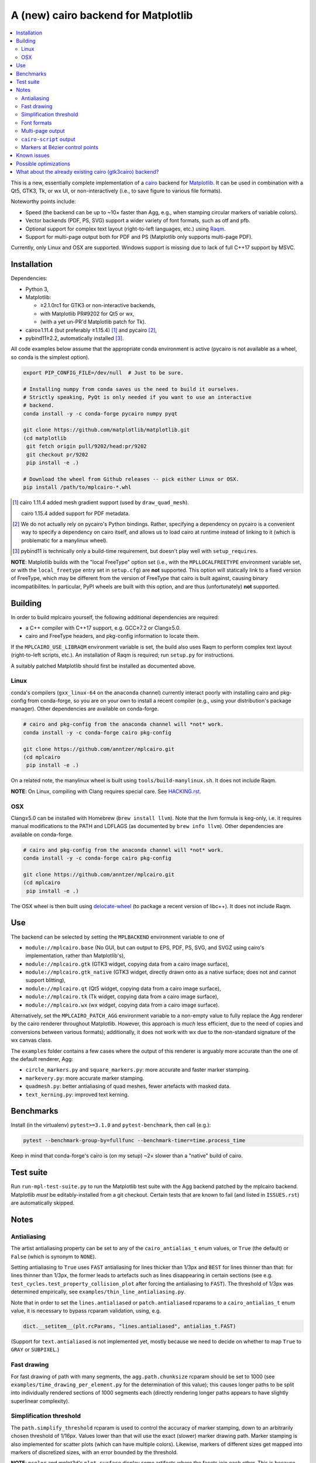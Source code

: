 ====================================
A (new) cairo backend for Matplotlib
====================================

.. contents:: :local:

This is a new, essentially complete implementation of a cairo_ backend for
Matplotlib_.  It can be used in combination with a Qt5, GTK3, Tk, or wx UI, or
non-interactively (i.e., to save figure to various file formats).

Noteworthy points include:

- Speed (the backend can be up to ~10× faster than Agg, e.g., when stamping
  circular markers of variable colors).
- Vector backends (PDF, PS, SVG) support a wider variety of font formats, such
  as otf and pfb.
- Optional support for complex text layout (right-to-left languages, etc.)
  using Raqm_.
- Support for multi-page output both for PDF and PS (Matplotlib only supports
  multi-page PDF).

Currently, only Linux and OSX are supported.  Windows support is missing due to
lack of full C++17 support by MSVC.

.. _cairo: https://www.cairographics.org/
.. _Matplotlib: http://matplotlib.org/
.. _Raqm: https://github.com/HOST-Oman/libraqm

Installation
============

Dependencies:

- Python 3,
- Matplotlib:

  * ≥2.1.0rc1 for GTK3 or non-interactive backends,
  * with Matplotlib PR#9202 for Qt5 or wx,
  * (with a yet un-PR'd Matplotlib patch for Tk).

- cairo≥1.11.4 (but preferably ≥1.15.4) [#]_ and pycairo [#]_,
- pybind11≥2.2, automatically installed [#]_.

All code examples below assume that the appropriate conda environment is active
(pycairo is not available as a wheel, so conda is the simplest option).

.. code-block:: sh

   export PIP_CONFIG_FILE=/dev/null  # Just to be sure.

   # Installing numpy from conda saves us the need to build it ourselves.
   # Strictly speaking, PyQt is only needed if you want to use an interactive
   # backend.
   conda install -y -c conda-forge pycairo numpy pyqt

   git clone https://github.com/matplotlib/matplotlib.git
   (cd matplotlib
    git fetch origin pull/9202/head:pr/9202
    git checkout pr/9202
    pip install -e .)

   # Download the wheel from Github releases -- pick either Linux or OSX.
   pip install /path/to/mplcairo-*.whl

.. [#] cairo 1.11.4 added mesh gradient support (used by ``draw_quad_mesh``).

   cairo 1.15.4 added support for PDF metadata.

.. [#] We do not actually rely on pycairo's Python bindings.  Rather,
   specifying a dependency on pycairo is a convenient way to specify a
   dependency on cairo itself, and allows us to load cairo at runtime
   instead of linking to it (which is problematic for a manylinux wheel).

.. [#] pybind11 is technically only a build-time requirement, but doesn't play
   well with ``setup_requires``.

**NOTE**: Matplotlib builds with the "local FreeType" option set (i.e.,
with the ``MPLLOCALFREETYPE`` environment variable set, or with the
``local_freetype`` entry set in ``setup.cfg``) are **not** supported.  This
option will statically link to a fixed version of FreeType, which may be
different from the version of FreeType that cairo is built against, causing
binary incompatibilites.  In particular, PyPI wheels are built with this
option, and are thus (unfortunately) **not** supported.

Building
========

In order to build mplcairo yourself, the following additional dependencies are
required:

- a C++ compiler with C++17 support, e.g. GCC≥7.2 or Clang≥5.0.
- cairo and FreeType headers, and pkg-config information to locate them.

If the ``MPLCAIRO_USE_LIBRAQM`` environment variable is set, the build also
uses Raqm to perform complex text layout (right-to-left scripts, etc.).  An
installation of Raqm is required; run ``setup.py`` for instructions.

A suitably patched Matplotlib should first be installed as documented above.

Linux
-----

conda's compilers (``gxx_linux-64`` on the ``anaconda`` channel) currently
interact poorly with installing cairo and pkg-config from conda-forge, so you
are on your own to install a recent compiler (e.g., using your distribution's
package manager).  Other dependencies are available on conda-forge.

.. code-block:: sh

   # cairo and pkg-config from the anaconda channel will *not* work.
   conda install -y -c conda-forge cairo pkg-config

   git clone https://github.com/anntzer/mplcairo.git
   (cd mplcairo
    pip install -e .)

On a related note, the manylinux wheel is built using
``tools/build-manylinux.sh``.  It does not include Raqm.

**NOTE**: On Linux, compiling with Clang requires special care.  See
`HACKING.rst`_.

.. _HACKING.rst: HACKING.rst

OSX
---

Clang≥5.0 can be installed with Homebrew (``brew install llvm``).  Note that
the llvm formula is keg-only, i.e. it requires manual modifications to the PATH
and LDFLAGS (as documented by ``brew info llvm``).  Other dependencies are
available on conda-forge.

.. code-block:: sh

   # cairo and pkg-config from the anaconda channel will *not* work.
   conda install -y -c conda-forge cairo pkg-config

   git clone https://github.com/anntzer/mplcairo.git
   (cd mplcairo
    pip install -e .)

The OSX wheel is then built using delocate-wheel_ (to package a recent version
of libc++).  It does not include Raqm.

.. _delocate-wheel: https://github.com/matthew-brett/delocate

Use
===

The backend can be selected by setting the ``MPLBACKEND`` environment variable
to one of

- ``module://mplcairo.base`` (No GUI, but can output to EPS, PDF, PS, SVG, and
  SVGZ using cairo's implementation, rather than Matplotlib's),
- ``module://mplcairo.gtk`` (GTK3 widget, copying data from a cairo image
  surface),
- ``module://mplcairo.gtk_native`` (GTK3 widget, directly drawn onto as a
  native surface; does not and cannot support blitting),
- ``module://mplcairo.qt`` (Qt5 widget, copying data from a cairo image
  surface),
- ``module://mplcairo.tk`` (Tk widget, copying data from a cairo image
  surface),
- ``module://mplcairo.wx`` (wx widget, copying data from a cairo image
  surface).

Alternatively, set the ``MPLCAIRO_PATCH_AGG`` environment variable to a
non-empty value to fully replace the Agg renderer by the cairo renderer
throughout Matplotlib.  However, this approach is *much* less efficient, due to
the need of copies and conversions between various formats); additionally, it
does not work with wx due to the non-standard signature of the wx canvas class.

The ``examples`` folder contains a few cases where the output of this renderer
is arguably more accurate than the one of the default renderer, Agg:

- ``circle_markers.py`` and ``square_markers.py``: more accurate and faster
  marker stamping.
- ``markevery.py``: more accurate marker stamping.
- ``quadmesh.py``: better antialiasing of quad meshes, fewer artefacts with
  masked data.
- ``text_kerning.py``: improved text kerning.

Benchmarks
==========

Install (in the virtualenv) ``pytest>=3.1.0`` and ``pytest-benchmark``, then
call (e.g.):

.. code-block:: sh

   pytest --benchmark-group-by=fullfunc --benchmark-timer=time.process_time

Keep in mind that conda-forge's cairo is (on my setup) ~2× slower than a
"native" build of cairo.

Test suite
==========

Run ``run-mpl-test-suite.py`` to run the Matplotlib test suite with
the Agg backend patched by the mplcairo backend.  Matplotlib *must* be
editably-installed from a git checkout.  Certain tests that are known to fail
(and listed in ``ISSUES.rst``) are automatically skipped.

Notes
=====

Antialiasing
------------

The artist antialiasing property can be set to any of the ``cairo_antialias_t``
enum values, or ``True`` (the default) or ``False`` (which is synonym to
``NONE``).

Setting antialiasing to ``True`` uses ``FAST`` antialiasing for lines thicker
than 1/3px and ``BEST`` for lines thinner than that: for lines thinner
than 1/3px, the former leads to artefacts such as lines disappearing in
certain sections (see e.g. ``test_cycles.test_property_collision_plot`` after
forcing the antialiasing to ``FAST``).  The threshold of 1/3px was determined
empirically, see ``examples/thin_line_antialiasing.py``.

Note that in order to set the ``lines.antialiased`` or ``patch.antialiased``
rcparams to a ``cairo_antialias_t`` enum value, it is necessary to bypass
rcparam validation, using, e.g.

.. code-block:: python

   dict.__setitem__(plt.rcParams, "lines.antialiased", antialias_t.FAST)

(Support for ``text.antialiased`` is not implemented yet, mostly because we
need to decide on whether to map ``True`` to ``GRAY`` or ``SUBPIXEL``.)

Fast drawing
------------

For fast drawing of path with many segments, the ``agg.path.chunksize`` rcparam
should be set to 1000 (see ``examples/time_drawing_per_element.py`` for the
determination of this value); this causes longer paths to be split into
individually rendered sections of 1000 segments each (directly rendering longer
paths appears to have slightly superlinear complexity).

Simplification threshold
------------------------

The ``path.simplify_threshold`` rcparam is used to control the accuracy of
marker stamping, down to an arbitrarily chosen threshold of 1/16px.  Values
lower than that will use the exact (slower) marker drawing path.  Marker
stamping is also implemented for scatter plots (which can have multiple
colors).  Likewise, markers of different sizes get mapped into markers of
discretized sizes, with an error bounded by the threshold.

**NOTE**: ``pcolor`` and mplot3d's ``plot_surface`` display some artifacts
where the facets join each other.  This is because these functions internally
use a ``PathCollection``, thus triggering the approximate stamping.
``pcolor`` should be deprecated in favor of ``pcolormesh`` (internally using
a ``QuadMesh``), and ``plot_surface`` should likewise instead represent the
surface using ``QuadMesh``, which is drawn without such artefacts.

Font formats
------------

In order to use a specific font that Matplotlib may be unable to use, pass a
filename directly:

.. code-block:: python

   from matplotlib.font_manager import FontProperties
   ax.text(.5, .5, "hello, world", fontproperties=FontProperties(fname="..."))

mplcairo still relies on Matplotlib's font cache, so fonts unsupported by
Matplotlib remain unavailable by other means.  Matplotlib's current FreeType
wrapper also limits the use of ttc collections to the first font in the
collection.

Note that Matplotlib's (default) Agg backend will handle such fonts equally
well (ultimately, both backends relies on FreeType for rasterization).  It
is Matplotlib's vector backends (PS, PDF, and, for pfb fonts, SVG) that do
not support these fonts, whereas mplcairo support these fonts in all output
formats.

Multi-page output
-----------------

Matplotlib's ``PdfPages`` class is deeply tied with the builtin ``backend_pdf``
(in fact, it cannot even be used with Matplotlib's own cairo backend).
Instead, use ``mplcairo.multipage.MultiPage`` for multi-page PDF and PS output.
The API is similar:

.. code-block:: python

   from mplcairo.multipage import MultiPage

   fig1 = ...
   fig2 = ...
   with MultiPage(path_or_stream) as mp:
       mp.savefig(fig1)
       mp.savefig(fig2)

``cairo-script`` output
-----------------------

Setting the ``MPLCAIRO_DEBUG`` environment variable to a non-empty value allows
one to save figures (with ``savefig``) in the ``.cairoscript`` format, which is
a "native script that matches the cairo drawing model".  This may be helpful
for troubleshooting purposes.

Note that this will crash the process after the file is written, due to cairo
bug #104410.

Markers at Bézier control points
--------------------------------

``draw_markers`` draws a marker at each control point of the given path, which
is the documented behavior, even though all builtin renderers only draw markers
at straight or Bézier segment ends.

Known issues
============

- SVG output does not set URLs on any element, as cairo provides no support for
  doing so.
- The following font-related rcparams have no effect as they are not
  implemented by cairo: ``pdf.fonttype``, ``pdf.use14corefonts``,
  ``ps.fonttype``, ``svg.fonttype``.
- The following deprecated rcparam is not implemented: ``svg.image_noscale``.

Possible optimizations
======================

- Cache eviction policy and persistent cache for ``draw_path_collection``.
- Path simplification (although cairo appears to use vertex reduction and
  Douglas-Peucker internally?).
- mathtext should probably hold onto a vector of ``FT_Glyph``\s instead of
  reloading a ``FT_Face`` for each glyph, but that'll likely wait for the ft2
  rewrite in Matplotlib itself.
- Use QtOpenGLWidget and the cairo-gl backend.
- ``hexbin`` currently falls back on the slow implementation due to its use of
  the ``offset_position`` parameter.  This should be fixed on Matplotlib's
  side.

What about the already existing cairo (gtk3cairo) backend?
==========================================================

It is slow (try running ``examples/mplot3d/wire3d_animation.py``), buggy (try
calling ``imshow``, especially with an alpha channel), and renders math poorly
(try ``title(r"$\sqrt{2}$")``).
